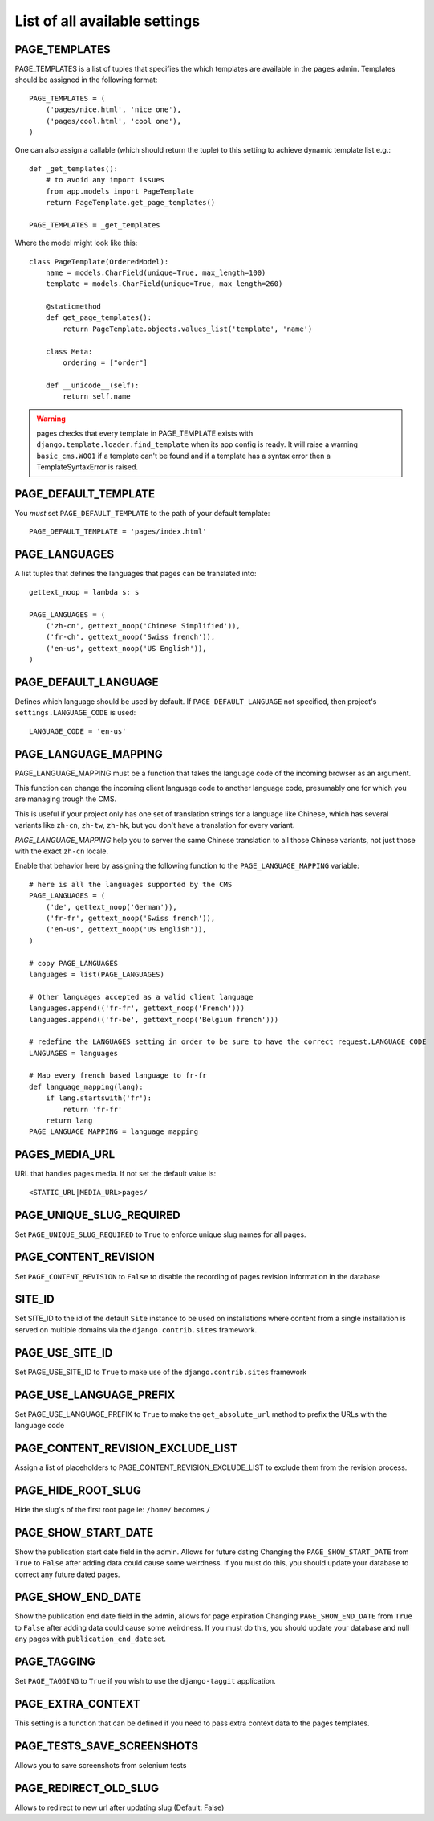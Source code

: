 ==============================
List of all available settings
==============================

PAGE_TEMPLATES
==================================

PAGE_TEMPLATES is a list of tuples that specifies the which templates
are available in the ``pages`` admin.  Templates should be assigned in
the following format::

    PAGE_TEMPLATES = (
        ('pages/nice.html', 'nice one'),
        ('pages/cool.html', 'cool one'),
    )

One can also assign a callable (which should return the tuple) to this
setting to achieve dynamic template list e.g.::

    def _get_templates():
        # to avoid any import issues
        from app.models import PageTemplate
        return PageTemplate.get_page_templates()

    PAGE_TEMPLATES = _get_templates

Where the model might look like this::

    class PageTemplate(OrderedModel):
        name = models.CharField(unique=True, max_length=100)
        template = models.CharField(unique=True, max_length=260)

        @staticmethod
        def get_page_templates():
            return PageTemplate.objects.values_list('template', 'name')

        class Meta:
            ordering = ["order"]

        def __unicode__(self):
            return self.name

.. warning:: pages checks that every template in PAGE_TEMPLATE exists with
             ``django.template.loader.find_template`` when its app config is
             ready. It will raise a warning ``basic_cms.W001`` if a template
             can't be found and if a template has a syntax error then a
             TemplateSyntaxError is raised.

PAGE_DEFAULT_TEMPLATE
=========================

You *must* set ``PAGE_DEFAULT_TEMPLATE`` to the path of your default template::

    PAGE_DEFAULT_TEMPLATE = 'pages/index.html'


PAGE_LANGUAGES
==================================

A list tuples that defines the languages that pages can be translated into::

    gettext_noop = lambda s: s

    PAGE_LANGUAGES = (
        ('zh-cn', gettext_noop('Chinese Simplified')),
        ('fr-ch', gettext_noop('Swiss french')),
        ('en-us', gettext_noop('US English')),
    )


PAGE_DEFAULT_LANGUAGE
==================================

Defines which language should be used by default.  If
``PAGE_DEFAULT_LANGUAGE`` not specified, then project's
``settings.LANGUAGE_CODE`` is used::

    LANGUAGE_CODE = 'en-us'

PAGE_LANGUAGE_MAPPING
==================================

PAGE_LANGUAGE_MAPPING must be a function that takes
the language code of the incoming browser as an argument.

This function can change the incoming client language code to another language code,
presumably one for which you are managing trough the CMS.

This is useful if your project only has one set of translation strings
for a language like Chinese, which has several variants like ``zh-cn``, ``zh-tw``, ``zh-hk``,
but you don't have a translation for every variant.

`PAGE_LANGUAGE_MAPPING` help you to server the same Chinese translation to all those Chinese variants,
not just those with the exact ``zh-cn`` locale.

Enable that behavior here by assigning the following function to the
``PAGE_LANGUAGE_MAPPING`` variable::

    # here is all the languages supported by the CMS
    PAGE_LANGUAGES = (
        ('de', gettext_noop('German')),
        ('fr-fr', gettext_noop('Swiss french')),
        ('en-us', gettext_noop('US English')),
    )

    # copy PAGE_LANGUAGES
    languages = list(PAGE_LANGUAGES)

    # Other languages accepted as a valid client language
    languages.append(('fr-fr', gettext_noop('French')))
    languages.append(('fr-be', gettext_noop('Belgium french')))

    # redefine the LANGUAGES setting in order to be sure to have the correct request.LANGUAGE_CODE
    LANGUAGES = languages

    # Map every french based language to fr-fr
    def language_mapping(lang):
        if lang.startswith('fr'):
            return 'fr-fr'
        return lang
    PAGE_LANGUAGE_MAPPING = language_mapping

PAGES_MEDIA_URL
==================================

URL that handles pages media. If not set the default value is::

    <STATIC_URL|MEDIA_URL>pages/

PAGE_UNIQUE_SLUG_REQUIRED
==================================

Set ``PAGE_UNIQUE_SLUG_REQUIRED`` to ``True`` to enforce unique slug names
for all pages.

PAGE_CONTENT_REVISION
==================================

Set ``PAGE_CONTENT_REVISION`` to ``False`` to disable the recording of
pages revision information in the database

SITE_ID
==================================

Set SITE_ID to the id of the default ``Site`` instance to be used on
installations where content from a single installation is served on
multiple domains via the ``django.contrib.sites`` framework.

PAGE_USE_SITE_ID
==================================

Set PAGE_USE_SITE_ID to ``True`` to make use of the ``django.contrib.sites``
framework

PAGE_USE_LANGUAGE_PREFIX
==================================

Set PAGE_USE_LANGUAGE_PREFIX to ``True`` to make the ``get_absolute_url``
method to prefix the URLs with the language code

PAGE_CONTENT_REVISION_EXCLUDE_LIST
==================================

Assign a list of placeholders to PAGE_CONTENT_REVISION_EXCLUDE_LIST
to exclude them from the revision process.

PAGE_HIDE_ROOT_SLUG
==================================

Hide the slug's of the first root page ie: ``/home/`` becomes ``/``

PAGE_SHOW_START_DATE
==================================

Show the publication start date field in the admin.  Allows for future dating
Changing the ``PAGE_SHOW_START_DATE``  from ``True`` to ``False``
after adding data could cause some weirdness.  If you must do this, you
should update your database to correct any future dated pages.

PAGE_SHOW_END_DATE
==================================

Show the publication end date field in the admin, allows for page expiration
Changing ``PAGE_SHOW_END_DATE`` from ``True`` to ``False`` after adding
data could cause some weirdness.  If you must do this, you should update
your database and null any pages with ``publication_end_date`` set.

PAGE_TAGGING
==================================

Set ``PAGE_TAGGING`` to ``True`` if you wish to use the
``django-taggit`` application.

PAGE_EXTRA_CONTEXT
==================================

This setting is a function that can be defined if you need to pass extra
context data to the pages templates.

PAGE_TESTS_SAVE_SCREENSHOTS
==================================

Allows you to save screenshots from selenium tests

PAGE_REDIRECT_OLD_SLUG
==================================

Allows to redirect to new url after updating slug (Default: False)
